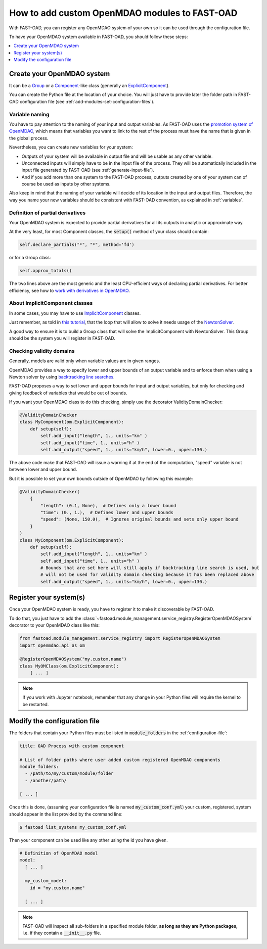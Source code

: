.. _add-modules:

##############################################
How to add custom OpenMDAO modules to FAST-OAD
##############################################

With FAST-OAD, you can register any OpenMDAO system of your own so it can be
used through the configuration file.

To have your OpenMDAO system available in FAST-OAD, you should follow these steps:

.. contents::
   :local:
   :depth: 1

***************************
Create your OpenMDAO system
***************************

It can be a `Group <http://openmdao.org/twodocs/versions/latest/features/core_features/grouping_components/index.html>`_
or a `Component <http://openmdao.org/twodocs/versions/latest/features/core_features/defining_components/index.html>`_-like class
(generally an `ExplicitComponent <http://openmdao.org/twodocs/versions/latest/features/core_features/defining_components/explicitcomp.html>`_).

You can create the Python file at the location of your choice. You will just have to provide later the folder path in
FAST-OAD configuration file (see :ref:`add-modules-set-configuration-files`).

Variable naming
===============
You have to pay attention to the naming of your input and output variables.
As FAST-OAD uses the `promotion system of OpenMDAO <http://openmdao.org/twodocs/versions/latest/basic_guide/promote_vs_connect.html>`_,
which means that variables you want to link to the rest of the process must have
the name that is given in the global process.

Nevertheless, you can create new variables for your system:

- Outputs of your system will be available in output file and will be usable as any other variable.
- Unconnected inputs will simply have to be in the input file of the process. They will be automatically included in the
  input file generated by FAST-OAD (see :ref:`generate-input-file`).
- And if you add more than one system to the FAST-OAD process, outputs created by one of your system can of course be
  used as inputs by other systems.

Also keep in mind that the naming of your variable will decide of its location in the input and output files.
Therefore, the way you name your new variables should be consistent with FAST-OAD convention, as explained in
:ref:`variables`.

Definition of partial derivatives
=================================
Your OpenMDAO system is expected to provide partial derivatives for all its outputs in analytic or approximate way.

At the very least, for most Component classes, the :code:`setup()` method of your class should contain:

.. code-block:: python

    self.declare_partials("*", "*", method='fd')

or for a Group class:

.. code-block:: python

    self.approx_totals()

The two lines above are the most generic and the least CPU-efficient ways of declaring partial derivatives. For better
efficiency, see how to `work with derivatives in OpenMDAO <http://openmdao.org/twodocs/versions/latest/features/core_features/working_with_derivatives/index.html>`_.

About ImplicitComponent classes
===============================
In some cases, you may have to use `ImplicitComponent <http://openmdao.org/twodocs/versions/latest/features/core_features/defining_components/implicitcomp.html>`_
classes.

Just remember, as told in `this tutorial <http://openmdao.org/twodocs/versions/latest/advanced_guide/implicit_comps/defining_icomps.html>`_,
that the loop that will allow to solve it needs usage of the `NewtonSolver <http://openmdao.org/twodocs/versions/latest/features/building_blocks/solvers/nonlinear/newton.html#nlnewton>`_.

A good way to ensure it is to build a Group class that will solve the ImplicitComponent with NewtonSolver. This Group
should be the system you will register in FAST-OAD.


Checking validity domains
=========================
Generally, models are valid only when variable values are in given ranges.

OpenMDAO provides a way to specify lower and upper bounds of an output variable and to enforce them
when using a Newton solver by using `backtracking line searches <http://openmdao.org/twodocs/versions/latest/features/building_blocks/solvers/backtracking/index.html>`_.

FAST-OAD proposes a way to set lower and upper bounds for input and output variables, but only
for checking and giving feedback of variables that would be out of bounds.

If you want your OpenMDAO class to do this checking, simply use the decorator ValidityDomainChecker:

.. code-block:: python

    @ValidityDomainChecker
    class MyComponent(om.ExplicitComponent):
        def setup(self):
            self.add_input("length", 1., units="km" )
            self.add_input("time", 1., units="h" )
            self.add_output("speed", 1., units="km/h", lower=0., upper=130.)

The above code make that FAST-OAD will issue a warning if at the end of the computation,
"speed" variable is not between lower and upper bound.

But it is possible to set your own bounds outside of OpenMDAO by following this example:

.. code-block:: python

    @ValidityDomainChecker(
        {
            "length": (0.1, None),  # Defines only a lower bound
            "time": (0., 1.),  # Defines lower and upper bounds
            "speed": (None, 150.0),  # Ignores original bounds and sets only upper bound
        }
    )
    class MyComponent(om.ExplicitComponent):
        def setup(self):
            self.add_input("length", 1., units="km" )
            self.add_input("time", 1., units="h" )
            # Bounds that are set here will still apply if backtracking line search is used, but
            # will not be used for validity domain checking because it has been replaced above
            self.add_output("speed", 1., units="km/h", lower=0., upper=130.)




.. _add-modules-register-systems:

***********************
Register your system(s)
***********************

Once your OpenMDAO system is ready, you have to register it to make it discoverable by FAST-OAD.

To do that, you just have to add the :class:`~fastoad.module_management.service_registry.RegisterOpenMDAOSystem`
decorator to your OpenMDAO class like this:

.. code-block:: python

    from fastoad.module_management.service_registry import RegisterOpenMDAOSystem
    import openmdao.api as om

    @RegisterOpenMDAOSystem("my.custom.name")
    class MyOMClass(om.ExplicitComponent):
        [ ... ]

.. note::

    If you work with Jupyter notebook, remember that any change in your Python files
    will require the kernel to be restarted.

.. _add-modules-set-configuration-files:

*****************************
Modify the configuration file
*****************************

The folders that contain your Python files must be listed in :code:`module_folders`
in the :ref:`configuration-file`:

.. code-block:: yaml

    title: OAD Process with custom component

    # List of folder paths where user added custom registered OpenMDAO components
    module_folders:
      - /path/to/my/custom/module/folder
      - /another/path/

    [ ... ]

Once this is done, (assuming your configuration file is named :code:`my_custom_conf.yml`)
your custom, registered, system should appear in the list provided by the command line:

.. code:: shell-session

      $ fastoad list_systems my_custom_conf.yml


Then your component can be used like any other using the id you have given.

.. code-block:: yaml

    # Definition of OpenMDAO model
    model:
      [ ... ]

      my_custom_model:
        id = "my.custom.name"

      [ ... ]

.. Note::

    FAST-OAD will inspect all sub-folders in a specified module folder,
    **as long as they are Python packages**, i.e. if they contain a
    :code:`__init__.py` file.

